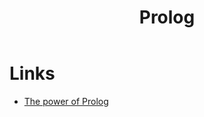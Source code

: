:PROPERTIES:
:ID:       2d9195c6-b9ad-406d-bafb-cfe262cbfa07
:END:
#+title: Prolog
#+filetags: :programming-languages:

* Links
+ [[https://www.metalevel.at/prolog][The power of Prolog]]
